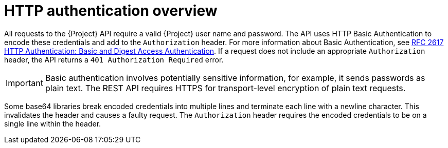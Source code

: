 [id="http-authentication-overview"]
= HTTP authentication overview

All requests to the {Project} API require a valid {Project} user name and password.
The API uses HTTP Basic Authentication to encode these credentials and add to the `Authorization` header.
For more information about Basic Authentication, see http://tools.ietf.org/html/rfc2617[RFC 2617 HTTP Authentication: Basic and Digest Access Authentication].
If a request does not include an appropriate `Authorization` header, the API returns a `401 Authorization Required` error.

[IMPORTANT]
====
Basic authentication involves potentially sensitive information, for example, it sends passwords as plain text.
The REST API requires HTTPS for transport-level encryption of plain text requests.
====

Some base64 libraries break encoded credentials into multiple lines and terminate each line with a newline character.
This invalidates the header and causes a faulty request.
The `Authorization` header requires the encoded credentials to be on a single line within the header.
